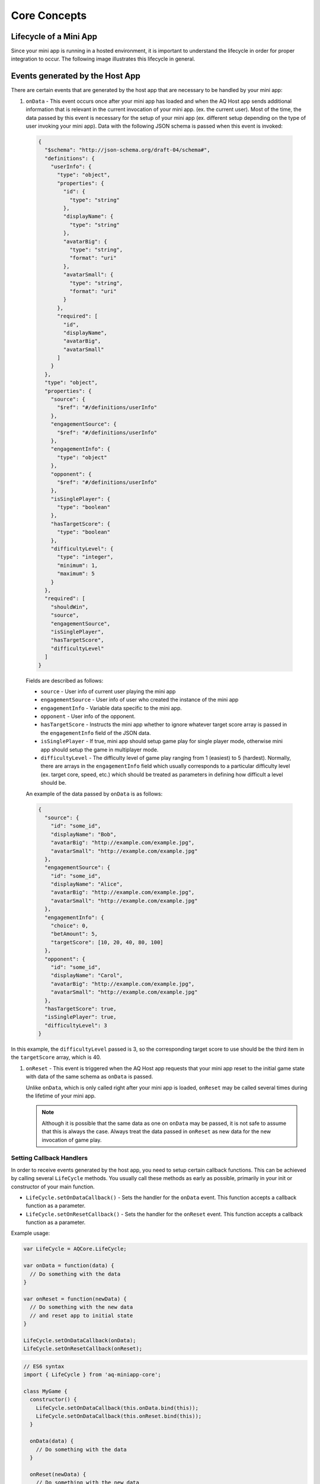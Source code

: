 Core Concepts
==============================================================

Lifecycle of a Mini App
---------------------------

Since your mini app is running in a hosted environment, it is important to understand the 
lifecycle in order for proper integration to occur. The following image illustrates this lifecycle in general.

.. image:: /images/lifecycle.jpg

.. _core_concepts_events:

Events generated by the Host App
-----------------------------------

There are certain events that are generated by the host app that are necessary to be handled by 
your mini app:

#. ``onData`` - This event occurs once after your mini app has loaded and when the AQ Host app sends additional information that is 
   relevant in the current invocation of your mini app. (ex. the current user). Most of the time, 
   the data passed by this event is necessary for the setup of your mini app (ex. different setup 
   depending on the type of user invoking your mini app). Data with the following JSON schema is 
   passed when this event is invoked:

  .. code-block:: json 

    {
      "$schema": "http://json-schema.org/draft-04/schema#",
      "definitions": {
        "userInfo": {
          "type": "object",
          "properties": {
            "id": {
              "type": "string"
            },
            "displayName": {
              "type": "string"
            },
            "avatarBig": {
              "type": "string",
              "format": "uri"
            },
            "avatarSmall": {
              "type": "string",
              "format": "uri"
            }
          },
          "required": [
            "id",
            "displayName",
            "avatarBig",
            "avatarSmall"
          ]
        }
      },
      "type": "object",
      "properties": {
        "source": {
          "$ref": "#/definitions/userInfo"
        },
        "engagementSource": {
          "$ref": "#/definitions/userInfo"
        },
        "engagementInfo": {
          "type": "object"      
        },
        "opponent": {
          "$ref": "#/definitions/userInfo"
        },
        "isSinglePlayer": {
          "type": "boolean"
        },
        "hasTargetScore": {
          "type": "boolean"
        },
        "difficultyLevel": {
          "type": "integer",
          "minimum": 1,
          "maximum": 5
        }
      },
      "required": [
        "shouldWin",
        "source",
        "engagementSource",
        "isSinglePlayer",
        "hasTargetScore",
        "difficultyLevel"
      ]
    }

  Fields are described as follows:

  * ``source`` - User info of current user playing the mini app
  * ``engagementSource`` - User info of user who created the instance of the mini app
  * ``engagementInfo`` - Variable data specific to the mini app.
  * ``opponent`` - User info of the opponent.
  * ``hasTargetScore`` -  Instructs the mini app whether to ignore whatever target score array is passed in the ``engagementInfo`` field of the JSON data.
  * ``isSinglePlayer`` -  If true, mini app should setup game play for single player mode, otherwise mini app should setup the game in multiplayer mode.
  * ``difficultyLevel`` - The difficulty level of game play ranging from 1 (easiest) to 5 (hardest). Normally, there are arrays in the ``engagementInfo`` field which
    usually corresponds to a particular difficulty level (ex. target core, speed, etc.) which should be treated as parameters in defining how difficult a level
    should be.  

  An example of the data passed by ``onData`` is as follows:

  .. code-block:: json

    {
      "source": {
        "id": "some_id",
        "displayName": "Bob",
        "avatarBig": "http://example.com/example.jpg",
        "avatarSmall": "http://example.com/example.jpg"
      },
      "engagementSource": {
        "id": "some_id",
        "displayName": "Alice",
        "avatarBig": "http://example.com/example.jpg",
        "avatarSmall": "http://example.com/example.jpg"
      },
      "engagementInfo": {
        "choice": 0,
        "betAmount": 5,
        "targetScore": [10, 20, 40, 80, 100]
      },
      "opponent": {
        "id": "some_id",
        "displayName": "Carol",
        "avatarBig": "http://example.com/example.jpg",
        "avatarSmall": "http://example.com/example.jpg"
      },
      "hasTargetScore": true,
      "isSinglePlayer": true,
      "difficultyLevel": 3
    }

In this example, the ``difficultyLevel`` passed is 3, so the corresponding target score to use should be the third item in the ``targetScore`` array, which is 40.

#. ``onReset`` - This event is triggered when the AQ Host app requests that your mini app reset to
   the initial game state with data of the same schema as ``onData`` is passed. 

   Unlike ``onData``, which is only called right after your mini app is loaded, ``onReset`` may be 
   called several times during the lifetime of your mini app.

   .. note::

    Although it is possible that the same data as one on ``onData`` may be passed, it is not safe to assume that this
    is always the case. Always treat the data passed in ``onReset`` as new data for the new invocation of game play.

.. _core_concepts_callbacks:

Setting Callback Handlers
^^^^^^^^^^^^^^^^^^^^^^^^^^^^^

In order to receive events generated by the host app, you need to setup certain callback functions.
This can be achieved by calling several ``LifeCycle`` methods. You usually call these methods
as early as possible, primarily in your init or constructor of your main function.

* ``LifeCycle.setOnDataCallback()`` - Sets the handler for the ``onData`` event. This function
  accepts a callback function as a parameter.

* ``LifeCycle.setOnResetCallback()`` - Sets the handler for the ``onReset`` event. This function
  accepts a callback function as a parameter.   

Example usage:

.. code-block:: javascript

  var LifeCycle = AQCore.LifeCycle;

  var onData = function(data) {
    // Do something with the data
  }

  var onReset = function(newData) {
    // Do something with the new data
    // and reset app to initial state
  }

  LifeCycle.setOnDataCallback(onData);
  LifeCycle.setOnResetCallback(onReset);

.. code-block:: javascript

  // ES6 syntax
  import { LifeCycle } from 'aq-miniapp-core';

  class MyGame {
    constructor() {
      LifeCycle.setOnDataCallback(this.onData.bind(this));
      LifeCycle.setOnDataCallback(this.onReset.bind(this));
    }

    onData(data) {
      // Do something with the data
    }

    onReset(newData) {
      // Do something with the new data
      // and reset app to initial state
    }  
  }


Information needed by the Host App
-----------------------------------

The Host app will need several information from your mini app in every invocation. It needs to know:

#. **A URL of an image that it can use as a background** - The Host app also shows certain screens with customized background
   which is relevant to the current mini app being run. You should give this information the Host app in a form of a valid 
   image URL, otherwise, no background will be used.
   
#. **When your app is ready to be displayed** - When the Host App loads your mini app, it doesn't immediately
   show it. It shows a preloader screen while waiting for it to finish any necessary setup (like loading of assets such
   as images our sound files), so it is necessary for your mini app to tell the Host app that it is safe to remove
   the preloader screen and show it to the user.

#. **When the result from your mini app is already available and your gameplay is about to end** - The result from your mini app
   (such as the score, or the player won or not)

#. **When your app should end** - Once the game play of your app has ended, you should inform the Host app about this, so it can
   display succeeding screens.

You can achieve these by calling several ``LifeCycle`` functions.

#. ``LifeCycle.setAppData()`` - This function expects a JSON object that the Host app will receive and process
   accordingly. Currently, the schema only allows passing the URL of the image to be used by the Host app as a background. 
   You normally will call this during the initialization of your mini app. The JSON schema is as follows:

   .. code-block:: json 

    {
      "$schema": "http://json-schema.org/draft-04/schema#",
      "type": "object",
      "properties": {
        "backgroundImage": {
          "type": "string",
          "format": "uri"
        }
      },
      "required": [
        "backgroundImage"
      ]
    }

  Example usage:

   .. code-block:: javascript

     var LifeCycle = AQCore.LifeCycle;

     function init() {
       LifeCycle.setOnDataCallback({ backgroundImage: 'http://example.com/example.jpg' });
     }

   .. code-block:: javascript

     // ES6 syntax
     import { LifeCycle } from 'aq-miniapp-core';

     class MyGame {
       constructor() {
         LifeCycle.setOnDataCallback({ backgroundImage: 'http://example.com/example.jpg' });
       }
     }
    
#. ``LifeCycle.informReady()`` - This function tells the Host app to display the mini app immediately. 
   Call this when you already have setup your resources and your mini app is ready to be displayed.

   Example usage:

   .. code-block:: javascript

     var LifeCycle = AQCore.LifeCycle;

     // An example function that is called after all the assets has been loaded
     function onLoadAssets() {
       LifeCycle.informReady();
     }

   .. code-block:: javascript

     // ES6 syntax
     import { LifeCycle } from 'aq-miniapp-core';

     class MyGame {
      
       // An example function that is called after all the assets has been loaded
       onLoadAssets() {
         LifeCycle.informReady();
       }  
     }

#. ``LifeCycle.setResult()`` - This function tells the Host app that the result for the current invocation of your mini app 
   is available, but the mini app itself has not yet ended. The host app needs the following information:

      * Whether the current game invocation is a win, lose, or draw. Can be one of the following constants exposed by ``AQCore``:

        #. ``WIN_CRITERIA_WIN`` or (``WinCriteriaEnum.Win`` for ES6)
        #. ``WIN_CRITERIA_LOSE`` or (``WinCriteriaEnum.Lose`` for ES6)
        #. ``WIN_CRITERIA_DRAW`` or (``WinCriteriaEnum.Draw`` for ES6)

      * The final game score either as a constant or a actual-target component (e.g. 10 out of 20).
      * An image result for your gameplay (e.g. a screenshot with the score) as a valid URL.

   Example usage:

   .. code-block:: javascript

     var AQCore = window.AQCore;
     var LifeCycle = AQCore.LifeCycle;

     // An example function that is called when your game (mini app)'s result is available
     function onScoreAvailable(score) {
       var param = {
        // General game result  
        winCriteria: AQCore.WIN_CRITERIA_WIN,
        // Score of the game. This field is optional if it is 
        // not logical for the game to have a score
        score: {
          value: score
        },
        // A valid image url, (usually a screenshot) of the game result
        resultImageUrl: 'http://example.com/example.jpg'
       }

       // You can also specify the score as an actual-target value like this:
       //
       // score: {
       //   value: 10,
       //   target: 20
       // }
       // 

       LifeCycle.setResult(param);
     }

   .. code-block:: javascript

     // ES6 syntax
     import { LifeCycle, WinCriteriaEnum } from 'aq-miniapp-core';

     class MyGame {
      
      // An example function that is called when your game (mini app)'s result is available
      onScoreAvailable(score) {
         var param = {
            // General game result  
            winCriteria: WinCriteriaEnum.Win,
            // Score of the game. This field is optional if it is 
            // not logical for the game to have a score
            score: {
              value: score
            },
            // A valid image url, (usually a screenshot) of the game result
            resultImageUrl: 'http://example.com/example.jpg'
         }

         // You can also specify the score as an actual-target value like this:
         //
         // score: {
         //   value: 10,
         //   target: 20
         // }
         // 
         LifeCycle.setResult(param);
       }  
     }

#. ``LifeCycle.end()`` - This function tells the Host app that the current invocation of your mini app has 
   ended, usually when your game is over. When this is called, you signal the Host app that it can already display
   succeeding screens relevant to the current game play. Moreover, your mini app should ensure that no sound
   is playing after this method is called. The only time where the game sounds can be played again is when 
   the ``onReset`` event is triggered.

   Example usage:

   .. code-block:: javascript

     var LifeCycle = AQCore.LifeCycle;

     // An example function that is called when your game (mini app) has ended
     function onGameEnd() {
       LifeCycle.end();
       
       // Ensure game sounds are disabled at this point
     }

   .. code-block:: javascript

     // ES6 syntax
     import { LifeCycle } from 'aq-miniapp-core';

     class MyGame {
      
       // An example function that is called when your game (mini app) has ended
       onGameEnd() {
         LifeCycle.end();

         // Ensure game sounds are disabled at this point
       }  
     }

  